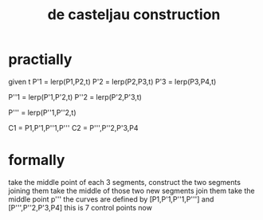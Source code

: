 :PROPERTIES:
:ID:       184d638f-5585-4c1f-ad04-6d7442cdc5ff
:END:
#+title: de casteljau construction
* practially
given t
P'1 = lerp(P1,P2,t)
P'2 = lerp(P2,P3,t)
P'3 = lerp(P3,P4,t)

P''1 = lerp(P'1,P'2,t)
P''2 = lerp(P'2,P'3,t)

P''' = lerp(P''1,P''2,t)

C1 = P1,P'1,P''1,P'''
C2 = P''',P''2,P'3,P4

* formally
take the middle point of each 3 segments,
construct the two segments joining them
take the middle of those two new segments
join them
take the middle point p'''
the curves are defined by [P1,P'1,P''1,P'''] and [P''',P''2,P'3,P4]
this is 7 control points now
